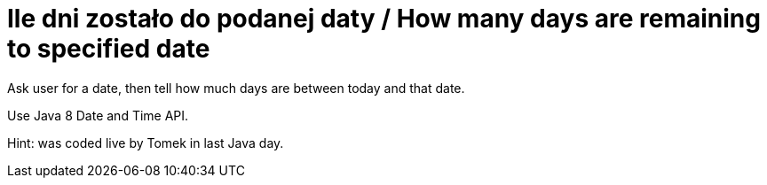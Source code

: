 # Ile dni zostało do podanej daty / How many days are remaining to specified date

Ask user for a date, then tell how much days are between today and that date.

Use Java 8 Date and Time API.

Hint: was coded live by Tomek in last Java day.
